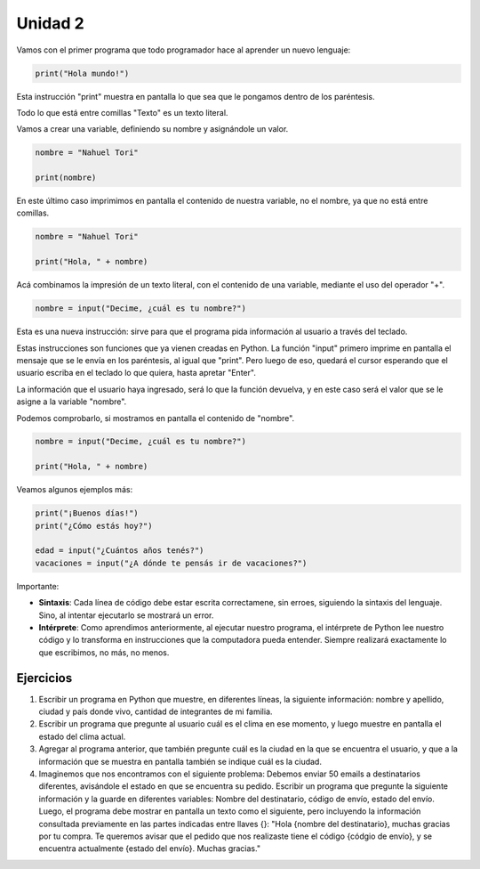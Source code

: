 .. title: 2-Instrucciones básicas y variables
.. slug: 2-instrucciones-basicas-y-variables
.. date: 2020-08-09 20:22:42 UTC-03:00
.. tags: 
.. category: 
.. link: 
.. description: 
.. type: text

Unidad 2
-----------

Vamos con el primer programa que todo programador hace al aprender un nuevo lenguaje:

.. code:: python

    print("Hola mundo!")


Esta instrucción "print" muestra en pantalla lo que sea que le pongamos dentro de los paréntesis.

Todo lo que está entre comillas "Texto" es un texto literal.


Vamos a crear una variable, definiendo su nombre y asignándole un valor.

.. code:: python

    nombre = "Nahuel Tori"

    print(nombre)

En este último caso imprimimos en pantalla el contenido de nuestra variable, no el nombre, ya que no está entre comillas.


.. code:: python

    nombre = "Nahuel Tori"

    print("Hola, " + nombre)

Acá combinamos la impresión de un texto literal, con el contenido de una variable, mediante el uso del operador "+".


.. code:: python

    nombre = input("Decime, ¿cuál es tu nombre?")

Esta es una nueva instrucción: sirve para que el programa pida información al usuario a través del teclado.

Estas instrucciones son funciones que ya vienen creadas en Python. La función "input" primero imprime en pantalla el mensaje que se le envía en los paréntesis, al igual que "print". Pero luego de eso, quedará el cursor esperando que el usuario escriba en el teclado lo que quiera, hasta apretar "Enter".

La información que el usuario haya ingresado, será lo que la función devuelva, y en este caso será el valor que se le asigne a la variable "nombre".

Podemos comprobarlo, si mostramos en pantalla el contenido de "nombre".

.. code:: python

    nombre = input("Decime, ¿cuál es tu nombre?")

    print("Hola, " + nombre)



Veamos algunos ejemplos más:

.. code:: python

    print("¡Buenos días!")
    print("¿Cómo estás hoy?")

    edad = input("¿Cuántos años tenés?")
    vacaciones = input("¿A dónde te pensás ir de vacaciones?")



Importante:

- **Sintaxis**: Cada línea de código debe estar escrita correctamene, sin erroes, siguiendo la sintaxis del lenguaje. Sino, al intentar ejecutarlo se mostrará un error.
- **Intérprete**: Como aprendimos anteriormente, al ejecutar nuestro programa, el intérprete de Python lee nuestro código y lo transforma en instrucciones que la computadora pueda entender. Siempre realizará exactamente lo que escribimos, no más, no menos.


Ejercicios
~~~~~~~~~~~~

1. Escribir un programa en Python que muestre, en diferentes líneas, la siguiente información: nombre y apellido, ciudad y país donde vivo, cantidad de integrantes de mi familia.
2. Escribir un programa que pregunte al usuario cuál es el clima en ese momento, y luego muestre en pantalla el estado del clima actual.
3. Agregar al programa anterior, que también pregunte cuál es la ciudad en la que se encuentra el usuario, y que a la información que se muestra en pantalla también se indique cuál es la ciudad.
4. Imaginemos que nos encontramos con el siguiente problema: Debemos enviar 50 emails a destinatarios diferentes, avisándole el estado en que se encuentra su pedido. Escribir un programa que pregunte la siguiente información y la guarde en diferentes variables: Nombre del destinatario, código de envío, estado del envío. Luego, el programa debe mostrar en pantalla un texto como el siguiente, pero incluyendo la información consultada previamente en las partes indicadas entre llaves {}: "Hola {nombre del destinatario}, muchas gracias por tu compra. Te queremos avisar que el pedido que nos realizaste tiene el código {códgio de envío}, y se encuentra actualmente {estado del envío}. Muchas gracias."

